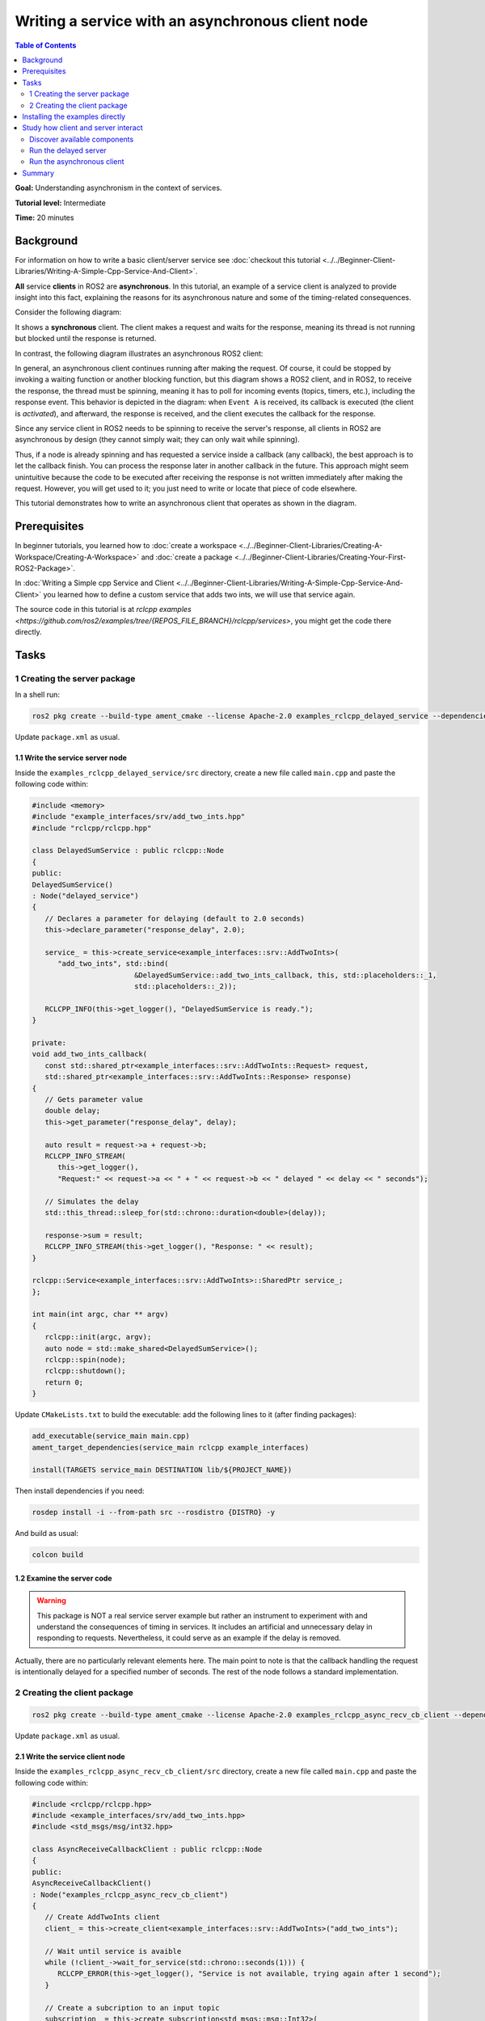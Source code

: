 .. redirect-from::

   Async-Service
   Tutorials/Async-Service

Writing a service with an asynchronous client node
==================================================

.. contents:: Table of Contents
   :depth: 2
   :local:

**Goal:** Understanding asynchronism in the context of services.

**Tutorial level:** Intermediate

**Time:** 20 minutes

Background
----------

For information on how to write a basic client/server service see 
:doc:`checkout this tutorial <../../Beginner-Client-Libraries/Writing-A-Simple-Cpp-Service-And-Client>`.

**All** service **clients** in ROS2 are **asynchronous**. In this tutorial, an example
of a service client is analyzed to provide insight into this fact, explaining
the reasons for its asynchronous nature and some of the timing-related
consequences.

Consider the following diagram: 

.. image:: images/sync-client-diagram.png
   :target: images/sync-client-diagram.png
   :alt: A sequence diagram that show how a sync-client waits for the response

It shows a **synchronous** client. The client makes a request and waits for
the response, meaning its thread is not running but blocked until the
response is returned.

In contrast, the following diagram illustrates an asynchronous ROS2 client:

.. In the definition diagram there is an invisible interaction, in white color, otherwise the activation bar could not be deactivated.

.. image:: images/async-client-diagram.png
   :target: images/async-client-diagram.png
   :alt: A sequence diagram that show how a async-client is not waiting but doing something else


In general, an asynchronous client continues running after making the request.
Of course, it could be stopped by invoking a waiting function or another
blocking function, but this diagram shows a ROS2 client, and in ROS2, to receive
the response, the thread must be spinning, meaning it has to poll for incoming
events (topics, timers, etc.), including the response event. This behavior is
depicted in the diagram: when ``Event A`` is received, its callback is executed
(the client is *activated*), and afterward, the response is received, and the
client executes the callback for the response.

Since any service client in ROS2 needs to be spinning to receive the server's
response, all clients in ROS2 are asynchronous by design (they cannot simply
wait; they can only wait while spinning).

Thus, if a node is already spinning and has requested a service inside a
callback (any callback), the best approach is to let the callback finish.
You can process the response later in another callback in the future. This
approach might seem unintuitive because the code to be executed after
receiving the response is not written immediately after making the request.
However, you will get used to it; you just need to write or locate that
piece of code elsewhere.

This tutorial demonstrates how to write an asynchronous client that
operates as shown in the diagram.

Prerequisites
-------------

In beginner tutorials, you learned how to :doc:`create a workspace <../../Beginner-Client-Libraries/Creating-A-Workspace/Creating-A-Workspace>` 
and :doc:`create a package <../../Beginner-Client-Libraries/Creating-Your-First-ROS2-Package>`.

In :doc:`Writing a Simple cpp Service and Client <../../Beginner-Client-Libraries/Writing-A-Simple-Cpp-Service-And-Client>` you
learned how to define a custom service that adds two ints, we will use that service again. 

The source code in this tutorial is at `rclcpp examples <https://github.com/ros2/examples/tree/{REPOS_FILE_BRANCH}/rclcpp/services>`,
you might get the code there directly. 

Tasks
------

1 Creating the server package
^^^^^^^^^^^^^^^^^^^^^^^^^^^^^

In a shell run:

.. code-block:: bash

   ros2 pkg create --build-type ament_cmake --license Apache-2.0 examples_rclcpp_delayed_service --dependencies rclcpp example_interfaces

Update ``package.xml`` as usual.

1.1 Write the service server node
~~~~~~~~~~~~~~~~~~~~~~~~~~~~~~~~~~

Inside the ``examples_rclcpp_delayed_service/src`` directory, create a new file called ``main.cpp``
and paste the following code within:

.. code-block:: C++

   #include <memory>
   #include "example_interfaces/srv/add_two_ints.hpp"
   #include "rclcpp/rclcpp.hpp"

   class DelayedSumService : public rclcpp::Node
   {
   public:
   DelayedSumService()
   : Node("delayed_service")
   {
      // Declares a parameter for delaying (default to 2.0 seconds)
      this->declare_parameter("response_delay", 2.0);

      service_ = this->create_service<example_interfaces::srv::AddTwoInts>(
         "add_two_ints", std::bind(
                           &DelayedSumService::add_two_ints_callback, this, std::placeholders::_1,
                           std::placeholders::_2));

      RCLCPP_INFO(this->get_logger(), "DelayedSumService is ready.");
   }

   private:
   void add_two_ints_callback(
      const std::shared_ptr<example_interfaces::srv::AddTwoInts::Request> request,
      std::shared_ptr<example_interfaces::srv::AddTwoInts::Response> response)
   {
      // Gets parameter value
      double delay;
      this->get_parameter("response_delay", delay);

      auto result = request->a + request->b;
      RCLCPP_INFO_STREAM(
         this->get_logger(),
         "Request:" << request->a << " + " << request->b << " delayed " << delay << " seconds");

      // Simulates the delay
      std::this_thread::sleep_for(std::chrono::duration<double>(delay));

      response->sum = result;
      RCLCPP_INFO_STREAM(this->get_logger(), "Response: " << result);
   }

   rclcpp::Service<example_interfaces::srv::AddTwoInts>::SharedPtr service_;
   };

   int main(int argc, char ** argv)
   {
      rclcpp::init(argc, argv);
      auto node = std::make_shared<DelayedSumService>();
      rclcpp::spin(node);
      rclcpp::shutdown();
      return 0;
   }


Update ``CMakeLists.txt`` to build the executable: add the following
lines to it (after finding packages):


.. code-block:: console

   add_executable(service_main main.cpp)
   ament_target_dependencies(service_main rclcpp example_interfaces)

   install(TARGETS service_main DESTINATION lib/${PROJECT_NAME})


Then install dependencies if you need: 

.. code-block:: bash

   rosdep install -i --from-path src --rosdistro {DISTRO} -y


And build as usual:

.. code-block:: bash

   colcon build


1.2 Examine the server code
~~~~~~~~~~~~~~~~~~~~~~~~~~~~

.. warning::

   This package is NOT a real service server example but rather an
   instrument to experiment with and understand the consequences of
   timing in services. It includes an artificial and unnecessary
   delay in responding to requests. Nevertheless, it could
   serve as an example if the delay is removed.

Actually, there are no particularly relevant elements here. The main
point to note is that the callback handling the request is intentionally
delayed for a specified number of seconds. The rest of the node follows
a standard implementation.

2 Creating the client package
^^^^^^^^^^^^^^^^^^^^^^^^^^^^^

.. code-block:: bash

   ros2 pkg create --build-type ament_cmake --license Apache-2.0 examples_rclcpp_async_recv_cb_client --dependencies rclcpp example_interfaces


Update ``package.xml`` as usual.

2.1 Write the service client node
~~~~~~~~~~~~~~~~~~~~~~~~~~~~~~~~~~

Inside the ``examples_rclcpp_async_recv_cb_client/src`` directory, create a new file called ``main.cpp``
and paste the following code within:

.. code-block:: C++

   #include <rclcpp/rclcpp.hpp>
   #include <example_interfaces/srv/add_two_ints.hpp>
   #include <std_msgs/msg/int32.hpp>

   class AsyncReceiveCallbackClient : public rclcpp::Node
   {
   public:
   AsyncReceiveCallbackClient()
   : Node("examples_rclcpp_async_recv_cb_client")
   {
      // Create AddTwoInts client
      client_ = this->create_client<example_interfaces::srv::AddTwoInts>("add_two_ints");

      // Wait until service is avaible
      while (!client_->wait_for_service(std::chrono::seconds(1))) {
         RCLCPP_ERROR(this->get_logger(), "Service is not available, trying again after 1 second");
      }

      // Create a subcription to an input topic
      subscription_ = this->create_subscription<std_msgs::msg::Int32>(
         "input_topic", 10,
         std::bind(&AsyncReceiveCallbackClient::topic_callback, this, std::placeholders::_1));

      // Create a publisher for broadcasting the result
      publisher_ = this->create_publisher<std_msgs::msg::Int32>("output_topic", 10);

      RCLCPP_INFO(this->get_logger(), "DelayedSumClient Initialized.");
   }

   private:
   void topic_callback(const std::shared_ptr<std_msgs::msg::Int32> msg)
   {
      RCLCPP_INFO(this->get_logger(), "Received %d at topic.", msg->data);
      if (msg->data >= 0) {
         RCLCPP_INFO(this->get_logger(), "  Input topic is %d >= 0. Requesting sum...", msg->data);

         // Create request to sum msg->data + 100
         auto request = std::make_shared<example_interfaces::srv::AddTwoInts::Request>();
         request->a   = msg->data;
         request->b   = 100;

         // Calls the service and bind the callback to receive response (not blocking!)
         auto future_result = client_->async_send_request(
         request,
         std::bind(
            &AsyncReceiveCallbackClient::handle_service_response, this, std::placeholders::_1));
      } else {
         RCLCPP_INFO(this->get_logger(), "  Input topic is %d < 0. No request is sent", msg->data);
      }
   }

   // Callback to receive response (call inside the spinning method like any other callback)
   void handle_service_response(
      rclcpp::Client<example_interfaces::srv::AddTwoInts>::SharedFuture future)
   {
      auto response = future.get();
      RCLCPP_INFO(this->get_logger(), "Response: %ld", response->sum);

      // Publish response at output topic
      auto result_msg = std_msgs::msg::Int32();
      result_msg.data = response->sum;
      publisher_->publish(result_msg);
   }

   rclcpp::Client<example_interfaces::srv::AddTwoInts>::SharedPtr client_;
   rclcpp::Subscription<std_msgs::msg::Int32>::SharedPtr subscription_;
   rclcpp::Publisher<std_msgs::msg::Int32>::SharedPtr publisher_;
   };

   int main(int argc, char ** argv)
   {
   rclcpp::init(argc, argv);
   rclcpp::spin(std::make_shared<AsyncReceiveCallbackClient>());
   rclcpp::shutdown();
   return 0;
   }


Update ``CMakeLists.txt`` to build the executable: add the following
lines to it (after finding packages):

.. code-block:: console

   add_executable(client_main main.cpp)
   ament_target_dependencies(client_main rclcpp std_msgs example_interfaces)

   install(TARGETS client_main DESTINATION lib/${PROJECT_NAME})

And build as usual:

.. code-block:: bash

   colcon build

2.2 Examine the client code
~~~~~~~~~~~~~~~~~~~~~~~~~~~~

The code in this node:

* Creates a service client:

   .. code-block:: C++

      client_ = this->create_client<example_interfaces::srv::AddTwoInts>("add_two_ints");

* Waits for the service server to be avaible at constructing the node object: 

   .. code-block:: C++

      while (!client_->wait_for_service(std::chrono::seconds(1))) {
         RCLCPP_ERROR(this->get_logger(), "Service is not available, trying again after 1 second");
      }

* And creates a suscriber and a publisher (nothing interesting here).

The node implements two callbacks, first one is for the subcription: ``topic_callback``,
the request is made here, **inside** this callback:

.. code-block:: C++

   void topic_callback(const std::shared_ptr<std_msgs::msg::Int32> msg)
   {
      RCLCPP_INFO(this->get_logger(), "Received %d at topic.", msg->data);
      if (msg->data >= 0) {
         RCLCPP_INFO(this->get_logger(), "  Input topic is %d >= 0. Requesting sum...", msg->data);

         // Create request to sum msg->data + 100
         auto request = std::make_shared<example_interfaces::srv::AddTwoInts::Request>();
         request->a   = msg->data;
         request->b   = 100;

         // Calls the service and bind the callback to receive response (not blocking!)
         auto future_result = client_->async_send_request(
         request,
         std::bind(
            &AsyncReceiveCallbackClient::handle_service_response, this, std::placeholders::_1));
      } else {
         RCLCPP_INFO(this->get_logger(), "  Input topic is %d < 0. No request is sent", msg->data);
      }
   }

This callback checks the topic value and, if it is greater than or equal to
zero, prepares a request to the service using the new topic value and 100 as
arguments, and then sends the request.

Key points about ``async_send_request`` are:

* It is called inside a callback, meaning it is executed in the thread that
  is spinning the node.

* It is non-blocking, meaning it returns almost immediately without stopping
  the execution of the thread.

* It accepts a callback as an argument, ``handle_service_response``, which is 
  where the code will *jump* when the response is received.

* There are no additional statements after the call to ``async_send_request`` 
  in ``topic_callback``, so execution will exit this callback and return
  to the spinning method.

* Keep in mind that the node must be spinning to receive the server response.

* The ``future_result`` object can be ignored since the response will be
  handled in ``handle_service_response`` using the argument. However, it can
  also be used to track the *state* of the request if necessary.

The second callback is for receiving the server response. Note that,
being a callback, it will be executed at the spinning thread. The code is
quite simple:

.. code-block:: C++

  void handle_service_response(
    rclcpp::Client<example_interfaces::srv::AddTwoInts>::SharedFuture future)
  {
    auto response = future.get();
    RCLCPP_INFO(this->get_logger(), "Response: %ld", response->sum);

    // Publish response at output topic
    auto result_msg = std_msgs::msg::Int32();
    result_msg.data = response->sum;
    publisher_->publish(result_msg);
  }

The response is provided in the parameter future. It is retrieved in the first
line and logged. Afterward, the response can be processed as needed. In this
example, it is simply published to a topic.

.. note::
   
   Compared to the code of a hypothetical synchronous client, the key
   difference lies in where the code to be executed *after* obtaining
   the result is placed. In a synchronous call, it is written directly
   *after* the line that makes the request. In an asynchronous call, however,
   it is located in **another callback**.

Installing the examples directly
---------------------------------

You might get the packages directly from code sources (clone the git
repository in a workspace and colcon build them) or if you
are using Ubuntu and you follow the `installation instructions <https://docs.ros.org/en/{REPOS_FILE_BRANCH}/Installation.html>`,
you can install them using apt for your ROS 2 distro:

.. code-block:: bash

   sudo apt install ros-{REPOS_FILE_BRANCH}-examples_rclcpp_async_recv_cb_client ros-{REPOS_FILE_BRANCH}-examples_rclcpp_delayed_service

Study how client and server interact
------------------------------------

Whether you write the package yourself or directly install the example, this
section provides cases of study to illustrate how the client and server
interact and the impact of execution timing on their interaction.

Discover available components
^^^^^^^^^^^^^^^^^^^^^^^^^^^^^

To see what packages that contains *examples_* are registered and available
in your workspace, execute the following command in a terminal:

.. code-block:: bash

   ros2 pkg list | grep examples_

The terminal will show a list of packages from ros2_examples, actually,
the list of packages whose name starts with *examples_*. At least you
should get:

.. code-block:: text

   examples_rclcpp_async_recv_cb_client
   examples_rclcpp_delayed_service

Just remember to source the workspace if you haven't already.

Run the delayed server
^^^^^^^^^^^^^^^^^^^^^^

Start a new terminal and run:

.. code-block:: bash

   ros2 run examples_rclcpp_delayed_service service_main

The service will start, in another terminal run:

.. code-block:: bash

   ros2 service call /add_two_ints example_interfaces/srv/AddTwoInts "{a: 2, b: 5}"

After a short delay, you will receive the response. Return to the terminal
where you launched the server, and you will see two INFO log messages
indicating the time of the incoming request and the time when the response
was sent.

.. note::

   As mentioned earlier, this server is designed NOT to serve as a standard
   example but as an emulator of a service that requires a significant
   amount of time to compute a response.

You might fine tune the timing by running:

.. code-block:: bash

   ros2 param set /delayed_service response_delay 2.5

With 2.5 as the new delay in seconds, keep this value to ensure sufficient
time for the subsequent steps.

Run the asynchronous client
^^^^^^^^^^^^^^^^^^^^^^^^^^

Start a new terminal and run (source the workspace, if you have to):

.. code-block:: bash

   ros2 ros2 run examples_rclcpp_async_recv_cb_client client_main

This node does not make a request upon launch. Instead, the service call 
is made when a topic is received. That is, the call to ``async_send_request``
is **inside** a ROS2 callback. To trigger the request, you need to publish
to a topic. Open a third terminal and run:

.. code-block:: bash

   ros2 topic pub --once /input_topic std_msgs/msg/Int32 "data: 5"

Check the messages in both terminals: one for the server and one
for the client. You will observe that, as before, the client made a request
and received the response shortly afterward. On the server side,
you will see the same messages, confirming the interaction.

Now, why is this client asynchronous? Being asynchronous means that the
program does not stop and wait for a result. Instead, it continues running
and performing other tasks while waiting for the response. This is
true for **all** ROS2 service clients because they must keep
spinning to handle incoming responses from the `rclcpp` layer.

.. note::

   In this example, the client is the asynchronous node. Applying the
   term asynchronous to the server in this context does not make sense.

Let's see this in action. Run the following commands one after the
other. If you're not fast enough, you can increase the delay time to a
higher value. Copy-pasting the commands into your terminal will also work:

.. code-block:: bash

   ros2 topic pub --once /input_topic std_msgs/msg/Int32 "data: 10"
   ros2 topic pub --once /input_topic std_msgs/msg/Int32 "data: 15"

Check the client terminal; you should see output similar to the following:

.. code-block:: text

   [INFO] [1733332216.902893640] [examples_rclcpp_async_recv_cb_client]: Received 10 at topic.
   [INFO] [1733332216.902928394] [examples_rclcpp_async_recv_cb_client]:   Input topic is 10 >= 0. Requesting sum...
   [INFO] [1733332218.457559892] [examples_rclcpp_async_recv_cb_client]: Received 15 at topic.
   [INFO] [1733332218.457593992] [examples_rclcpp_async_recv_cb_client]:   Input topic is 15 >= 0. Requesting sum...
   [INFO] [1733332219.403816764] [examples_rclcpp_async_recv_cb_client]: Response: 110
   [INFO] [1733332221.904430291] [examples_rclcpp_async_recv_cb_client]: Response: 115

Since the client **is** asynchronous, it keeps spinning and continues to
receive topic messages. In the previous logs, the topics for 10 and 15 were
received at times ending in 16 and 18 seconds, respectively, and the responses
were received later. This means two requests were made in quick succession
before their results were received, and the responses were processed later.
But why does the second response take more than 2.5 seconds?

Now check the terminal running the server; you should see output similar
to the following:

.. code-block:: text

   [INFO] [1733332216.903081355] [delayed_service]: Request:10 + 100 delayed 2.5 seconds
   [INFO] [1733332219.403276302] [delayed_service]: Response: 110
   [INFO] [1733332219.403700193] [delayed_service]: Request:15 + 100 delayed 2.5 seconds
   [INFO] [1733332221.903918827] [delayed_service]: Response: 115

The server logs a message in its service callback. The client made the second
call at a time ending in 18.45 seconds, but the server logs the corresponding
message at 19.40 seconds. What happens here?

It is actually quite simple. The server is spinning, just like any other node,
and this server only has one thread. Therefore, the first callback, which
processes the request with arguments 10+100, **blocks** the spinning thread
until it completes and returns. Once it finishes, the spinning resumes,
processes the next incoming request, and calls the callback method with the
new arguments: 15+100. While it might seem like the requests are handled in
parallel, that is not the case. When a **Single-Threaded Executor** is used,
only one thread is available, and the callbacks are executed strictly in
sequence.

The key concept here is that an asynchronous call, like in the client,
does not **block** execution. As a result, after processing the callback
containing the request, the client regains control and continues spinning.
This allows it to execute callbacks for other incoming messages, including
topic messages **and** incoming responses. 

The client node also uses a **Single-Threaded Executor**, so callbacks
are processed sequentially. However, the difference is that callbacks in
the client return almost immediately. This gives the appearance that the
client is always ready to process new events.

Another important lesson is that service requests should be made with caution.
If you make requests at a high frequency, you must consider the server's
efficiency in generating responses to avoid overwhelming it.

.. note::

   In any circumstance, it is advisable to monitor callback execution times,
   as they **block** spinning and can lead to unexpected and undesirable
   side effects.

As a final note, designing a service server that takes too long to
compute a response can become a significant issue in your system. This
limitation is one of the reasons why using actions is often preferred
in such cases.

Summary
--------

You have created an **asynchronous** client node using a design that
can be integrated with other ROS2 events, such as topics, timers, etc. Its
execution model is straightforward, as the node operates in the
default mode (single-threaded).

You have conducted experiments on timing and the effects of
blocking callbacks, which should help you better understand the
concept of **asynchronism** and its impact on code design.

